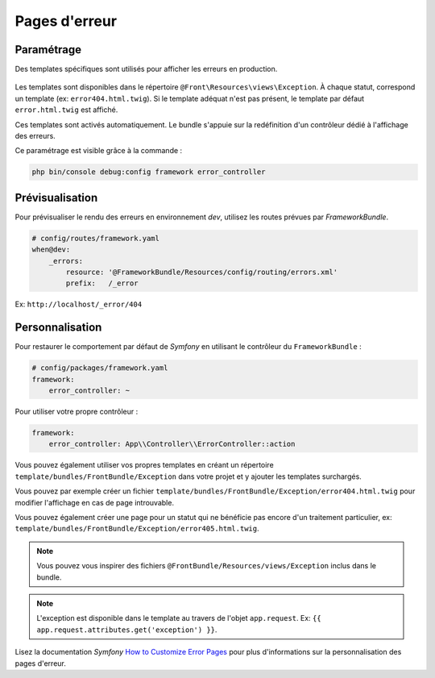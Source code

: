 ==============
Pages d'erreur
==============

Paramétrage
-----------

Des templates spécifiques sont utilisés pour afficher les erreurs en production.

.. figure:: ../images/page_erreur.png
   :alt: Page d'erreur

Les templates sont disponibles dans le répertoire ``@Front\Resources\views\Exception``.
À chaque statut, correspond un template (ex: ``error404.html.twig``). Si le template
adéquat n'est pas présent, le template par défaut ``error.html.twig`` est affiché.

Ces templates sont activés automatiquement. Le bundle s'appuie
sur la redéfinition d'un contrôleur dédié à l'affichage des erreurs.

Ce paramétrage est visible grâce à la commande :

.. code-block:: bash

    php bin/console debug:config framework error_controller

Prévisualisation
----------------

Pour prévisualiser le rendu des erreurs en environnement *dev*, utilisez les routes prévues par *FrameworkBundle*.

.. code-block:: bash

    # config/routes/framework.yaml
    when@dev:
        _errors:
            resource: '@FrameworkBundle/Resources/config/routing/errors.xml'
            prefix:   /_error

Ex: ``http://localhost/_error/404``

Personnalisation
----------------

Pour restaurer le comportement par défaut de *Symfony* en utilisant le contrôleur du ``FrameworkBundle`` :

.. code-block:: yaml

    # config/packages/framework.yaml
    framework:
        error_controller: ~

Pour utiliser votre propre contrôleur :

.. code-block:: yaml

    framework:
        error_controller: App\\Controller\\ErrorController::action

Vous pouvez également utiliser vos propres templates en créant un répertoire
``template/bundles/FrontBundle/Exception`` dans votre projet et y ajouter les templates surchargés.

Vous pouvez par exemple créer un fichier ``template/bundles/FrontBundle/Exception/error404.html.twig``
pour modifier l'affichage en cas de page introuvable.

Vous pouvez également créer une page pour un statut qui ne bénéficie pas encore d'un
traitement particulier, ex: ``template/bundles/FrontBundle/Exception/error405.html.twig``.

.. note::
    Vous pouvez vous inspirer des fichiers ``@FrontBundle/Resources/views/Exception`` inclus dans le bundle.

.. note::
    L'exception est disponible dans le template au travers de l'objet ``app.request``.
    Ex: ``{{ app.request.attributes.get('exception') }}``.

Lisez la documentation *Symfony* `How to Customize Error Pages <https://symfony.com/doc/current/controller/error_pages.html>`_
pour plus d'informations sur la personnalisation des pages d'erreur.

